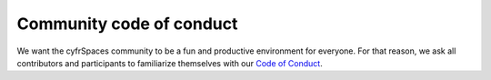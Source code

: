 =========================
Community code of conduct
=========================

We want the cyfrSpaces community to be a fun and productive environment for everyone. For that reason, we ask all contributors and participants to familiarize themselves with our `Code of Conduct <https://cyfr.space/code-of-conduct>`_.
